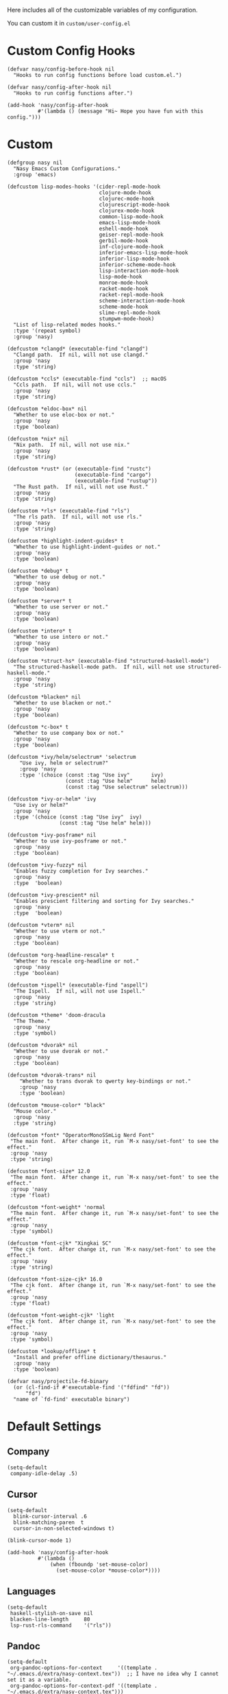 Here includes all of the customizable variables of my configuration.

You can custom it in @@html: <span> @@ ~custom/user-config.el~ @@html: </span> @@

* Custom Config Hooks

#+begin_src elisp
  (defvar nasy/config-before-hook nil
    "Hooks to run config functions before load custom.el.")

  (defvar nasy/config-after-hook nil
    "Hooks to run config functions after.")

  (add-hook 'nasy/config-after-hook
            #'(lambda () (message "Hi~ Hope you have fun with this config.")))
#+end_src

* Custom

#+begin_src elisp
  (defgroup nasy nil
    "Nasy Emacs Custom Configurations."
    :group 'emacs)

  (defcustom lisp-modes-hooks '(cider-repl-mode-hook
                                clojure-mode-hook
                                clojurec-mode-hook
                                clojurescript-mode-hook
                                clojurex-mode-hook
                                common-lisp-mode-hook
                                emacs-lisp-mode-hook
                                eshell-mode-hook
                                geiser-repl-mode-hook
                                gerbil-mode-hook
                                inf-clojure-mode-hook
                                inferior-emacs-lisp-mode-hook
                                inferior-lisp-mode-hook
                                inferior-scheme-mode-hook
                                lisp-interaction-mode-hook
                                lisp-mode-hook
                                monroe-mode-hook
                                racket-mode-hook
                                racket-repl-mode-hook
                                scheme-interaction-mode-hook
                                scheme-mode-hook
                                slime-repl-mode-hook
                                stumpwm-mode-hook)
    "List of lisp-related modes hooks."
    :type '(repeat symbol)
    :group 'nasy)

  (defcustom *clangd* (executable-find "clangd")
    "Clangd path.  If nil, will not use clangd."
    :group 'nasy
    :type 'string)

  (defcustom *ccls* (executable-find "ccls")  ;; macOS
    "Ccls path.  If nil, will not use ccls."
    :group 'nasy
    :type 'string)

  (defcustom *eldoc-box* nil
    "Whether to use eloc-box or not."
    :group 'nasy
    :type 'boolean)

  (defcustom *nix* nil
    "Nix path.  If nil, will not use nix."
    :group 'nasy
    :type 'string)

  (defcustom *rust* (or (executable-find "rustc")
                        (executable-find "cargo")
                        (executable-find "rustup"))
    "The Rust path.  If nil, will not use Rust."
    :group 'nasy
    :type 'string)

  (defcustom *rls* (executable-find "rls")
    "The rls path.  If nil, will not use rls."
    :group 'nasy
    :type 'string)

  (defcustom *highlight-indent-guides* t
    "Whether to use highlight-indent-guides or not."
    :group 'nasy
    :type 'boolean)

  (defcustom *debug* t
    "Whether to use debug or not."
    :group 'nasy
    :type 'boolean)

  (defcustom *server* t
    "Whether to use server or not."
    :group 'nasy
    :type 'boolean)

  (defcustom *intero* t
    "Whether to use intero or not."
    :group 'nasy
    :type 'boolean)

  (defcustom *struct-hs* (executable-find "structured-haskell-mode")
    "The structured-haskell-mode path.  If nil, will not use structured-haskell-mode."
    :group 'nasy
    :type 'string)

  (defcustom *blacken* nil
    "Whether to use blacken or not."
    :group 'nasy
    :type 'boolean)

  (defcustom *c-box* t
    "Whether to use company box or not."
    :group 'nasy
    :type 'boolean)

  (defcustom *ivy/helm/selectrum* 'selectrum
      "Use ivy, helm or selectrum?"
      :group 'nasy
      :type '(choice (const :tag "Use ivy"       ivy)
                     (const :tag "Use helm"      helm)
                     (const :tag "Use selectrum" selectrum)))

  (defcustom *ivy-or-helm* 'ivy
    "Use ivy or helm?"
    :group 'nasy
    :type '(choice (const :tag "Use ivy"  ivy)
                   (const :tag "Use helm" helm)))

  (defcustom *ivy-posframe* nil
    "Whether to use ivy-posframe or not."
    :group 'nasy
    :type 'boolean)

  (defcustom *ivy-fuzzy* nil
    "Enables fuzzy completion for Ivy searches."
    :group 'nasy
    :type  'boolean)

  (defcustom *ivy-prescient* nil
    "Enables prescient filtering and sorting for Ivy searches."
    :group 'nasy
    :type  'boolean)

  (defcustom *vterm* nil
    "Whether to use vterm or not."
    :group 'nasy
    :type 'boolean)

  (defcustom *org-headline-rescale* t
    "Whether to rescale org-headline or not."
    :group 'nasy
    :type 'boolean)

  (defcustom *ispell* (executable-find "aspell")
    "The Ispell.  If nil, will not use Ispell."
    :group 'nasy
    :type 'string)

  (defcustom *theme* 'doom-dracula
    "The Theme."
    :group 'nasy
    :type 'symbol)

  (defcustom *dvorak* nil
    "Whether to use dvorak or not."
    :group 'nasy
    :type 'boolean)

  (defcustom *dvorak-trans* nil
      "Whether to trans dvorak to qwerty key-bindings or not."
      :group 'nasy
      :type 'boolean)

  (defcustom *mouse-color* "black"
    "Mouse color."
    :group 'nasy
    :type 'string)

  (defcustom *font* "OperatorMonoSSmLig Nerd Font"
   "The main font.  After change it, run `M-x nasy/set-font' to see the effect."
   :group 'nasy
   :type 'string)

  (defcustom *font-size* 12.0
   "The main font.  After change it, run `M-x nasy/set-font' to see the effect."
   :group 'nasy
   :type 'float)

  (defcustom *font-weight* 'normal
   "The main font.  After change it, run `M-x nasy/set-font' to see the effect."
   :group 'nasy
   :type 'symbol)

  (defcustom *font-cjk* "Xingkai SC"
   "The cjk font.  After change it, run `M-x nasy/set-font' to see the effect."
   :group 'nasy
   :type 'string)

  (defcustom *font-size-cjk* 16.0
   "The cjk font.  After change it, run `M-x nasy/set-font' to see the effect."
   :group 'nasy
   :type 'float)

  (defcustom *font-weight-cjk* 'light
   "The cjk font.  After change it, run `M-x nasy/set-font' to see the effect."
   :group 'nasy
   :type 'symbol)

  (defcustom *lookup/offline* t
    "Install and prefer offline dictionary/thesaurus."
    :group 'nasy
    :type 'boolean)

  (defvar nasy/projectile-fd-binary
    (or (cl-find-if #'executable-find '("fdfind" "fd"))
        "fd")
    "name of `fd-find' executable binary")
#+end_src

* Default Settings

** Company

#+begin_src elisp
  (setq-default
   company-idle-delay .5)
#+end_src

** Cursor

#+begin_src elisp
  (setq-default
    blink-cursor-interval .6
    blink-matching-paren  t
    cursor-in-non-selected-windows t)

  (blink-cursor-mode 1)

  (add-hook 'nasy/config-after-hook
            #'(lambda ()
                (when (fboundp 'set-mouse-color)
                  (set-mouse-color *mouse-color*))))
#+end_src

** Languages

#+begin_src elisp
  (setq-default
   haskell-stylish-on-save nil
   blacken-line-length     80
   lsp-rust-rls-command    '("rls"))
#+end_src

** Pandoc

#+begin_src elisp
  (setq-default
   org-pandoc-options-for-context     '((template . "~/.emacs.d/extra/nasy-context.tex"))  ;; I have no idea why I cannot set it as a variable.
   org-pandoc-options-for-context-pdf '((template . "~/.emacs.d/extra/nasy-context.tex")))
#+end_src

** Parens

#+begin_src elisp
  (setq-default
   show-paren-style                                'parenthesis
   sp-autoinsert-quote-if-followed-by-closing-pair t
   sp-base-key-bindings                            'paredit
   sp-show-pair-from-inside                        t)
#+end_src

** Scrolling

#+begin_src elisp
  (setq hscroll-margin                  7
        scroll-margin                   7
        hscroll-step                    7
        scroll-step                     7
        scroll-conservatively           100000
        scroll-preserve-screen-position 'always
        mac-mouse-wheel-smooth-scroll    nil)
#+end_src

** Shell

#+begin_src elisp
  (setq-default
   shell-file-name "/bin/zsh")
#+end_src

** Start

#+begin_src elisp
  (setq-default
   initial-scratch-message     (concat ";; Happy hacking, " user-login-name " - Emacs ♥ you!\n\n")
   dashboard-banner-logo-title (concat ";; Happy hacking, " user-login-name " - Emacs ♥ you!\n\n")
   ;; initial-buffer-choice       #'(lambda () (get-buffer "*dashboard*"))  ;; It will cause error if you start emacs from Command line with file name
                                                                            ;; https://github.com/rakanalh/emacs-dashboard/issues/69
  )
#+end_src

** Visual

#+begin_src elisp
  (setq-default
   fill-column                    80
   visual-fill-column-width       100
   word-wrap                      t
   highlight-indent-guides-method 'column
   tab-width                      8
   tooltip-delay                  1.5)
#+end_src

** Whitespace

#+begin_src elisp
  (setq-default
   whitespace-line-column 80
   whitespace-style       '(face spaces tabs newline
                            space-mark tab-mark newline-mark
                            lines-tail empty))
#+end_src

** Mess

#+begin_src elisp
  (setq-default
     bookmark-default-file (no-littering-expand-var-file-name ".bookmarks.el")
     buffers-menu-max-size 30
     case-fold-search      t
     column-number-mode    t
     dired-dwim-target     t
     ediff-split-window-function 'split-window-horizontally
     ediff-window-setup-function 'ediff-setup-windows-plain
     indent-tabs-mode      nil
     line-move-visual      t
     make-backup-files     nil
     mouse-yank-at-point   t
     require-final-newline t
     save-interprogram-paste-before-kill t
     set-mark-command-repeat-pop    t
     tab-always-indent              'complete
     truncate-lines                 nil
     truncate-partial-width-windows nil)

  (when *is-a-mac*
    (setq line-move-visual nil))

  (fset 'yes-or-no-p 'y-or-n-p)

  (global-auto-revert-mode t)

  (delete-selection-mode t)
#+end_src

** Config After initialization

#+begin_src elisp
  (defun nasy/config-after ()
    "Set configuration need to be set after init."
    (setq-default
     ;; helm-allow-mouse                  t
     ;; helm-follow-mode-persistent       t
     ;; helm-move-to-line-cycle-in-source nil
     ;; helm-source-names-using-follow    '("Buffers" "kill-buffer" "Occur")
     debug-on-error *debug*))


  (add-hook 'nasy/config-after-hook  #'nasy/config-after)
#+end_src

** Custom Faces

#+begin_src elisp :tangle (concat (file-name-directory (buffer-file-name)) "config/nasy-config.el")
  (defun nasy/set-face ()
    "Set custom face."
    (after! org
      (set-face-attribute 'org-meta-line        nil
                          :slant 'italic)
      (set-face-attribute 'org-block-begin-line nil
                          :slant 'italic)
      (set-face-attribute 'org-block-end-line   nil
                          :slant 'italic)

      (when *org-headline-rescale*
        (set-face-attribute 'org-level-1 nil
                            :height  1.5
                            :inherit 'outline-1)
        (set-face-attribute 'org-level-2 nil
                            :height  1.3
                            :inherit 'outline-2)
        (set-face-attribute 'org-level-3 nil
                            :height  1.2
                            :inherit 'outline-3)
        (set-face-attribute 'org-level-4 nil
                            :height  1.1
                            :inherit 'outline-4)))

    (set-face-attribute 'font-lock-comment-face nil
                        :slant 'italic)
    (set-face-attribute 'font-lock-keyword-face nil
                        :slant 'italic)
    (set-face-attribute 'font-lock-builtin-face nil
                        :slant 'italic)
    (set-face-attribute 'show-paren-match       nil
                        :background "#a1de93"
                        :foreground "#705772"
                        :weight     'ultra-bold)

    (after! smartparens-config
      (set-face-attribute 'sp-show-pair-match-face nil
                          :background "#a1de93"
                          :foreground "#705772"
                          :weight     'ultra-bold)))

  (add-hook 'nasy/config-after-hook #'nasy/set-face)
#+end_src
